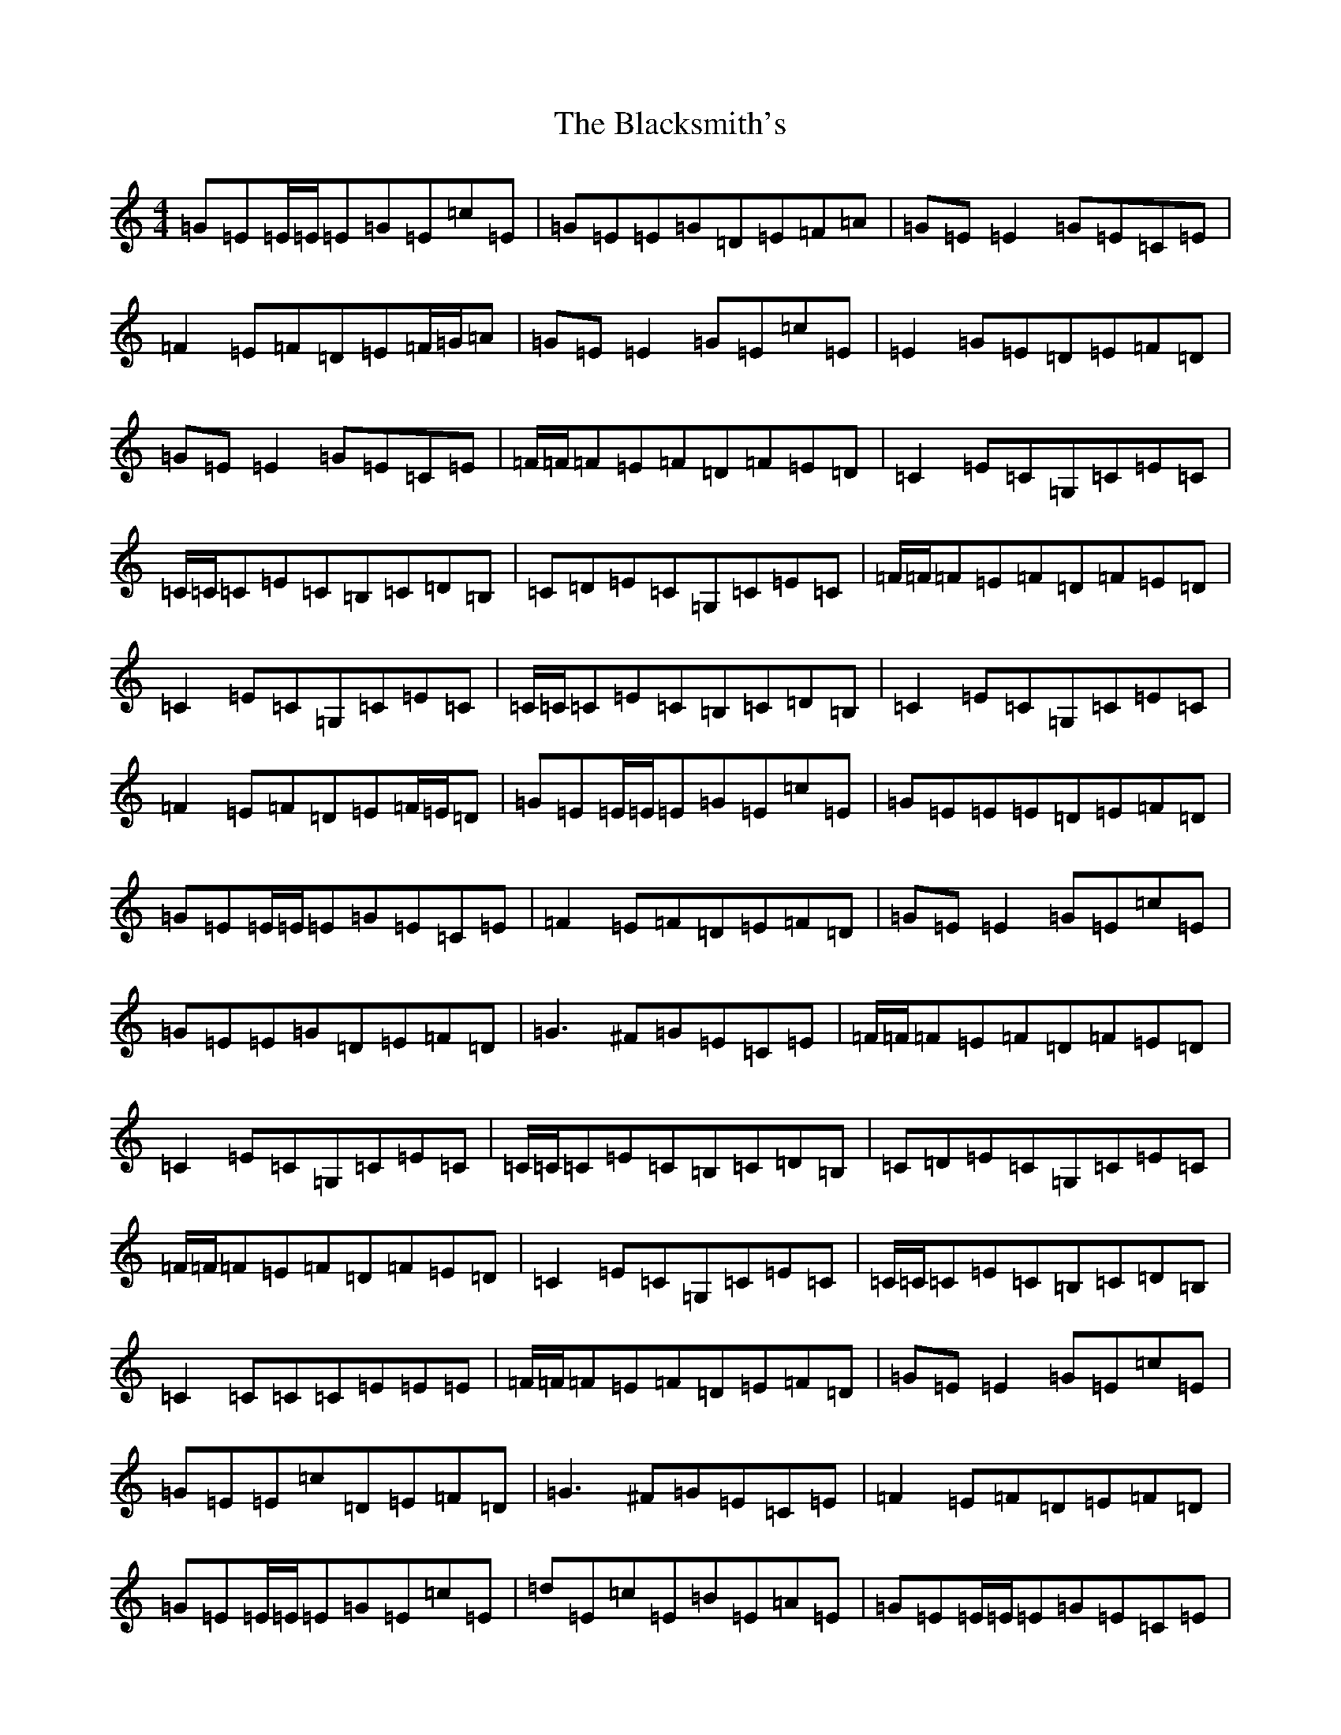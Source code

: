 X: 2022
T: Blacksmith's, The
S: https://thesession.org/tunes/3636#setting16639
Z: C Major
R: reel
M:4/4
L:1/8
K: C Major
=G=E=E/2=E/2=E=G=E=c=E|=G=E=E=G=D=E=F=A|=G=E=E2=G=E=C=E|=F2=E=F=D=E=F/2=G/2=A|=G=E=E2=G=E=c=E|=E2=G=E=D=E=F=D|=G=E=E2=G=E=C=E|=F/2=F/2=F=E=F=D=F=E=D|=C2=E=C=G,=C=E=C|=C/2=C/2=C=E=C=B,=C=D=B,|=C=D=E=C=G,=C=E=C|=F/2=F/2=F=E=F=D=F=E=D|=C2=E=C=G,=C=E=C|=C/2=C/2=C=E=C=B,=C=D=B,|=C2=E=C=G,=C=E=C|=F2=E=F=D=E=F/2=E/2=D|=G=E=E/2=E/2=E=G=E=c=E|=G=E=E=E=D=E=F=D|=G=E=E/2=E/2=E=G=E=C=E|=F2=E=F=D=E=F=D|=G=E=E2=G=E=c=E|=G=E=E=G=D=E=F=D|=G3^F=G=E=C=E|=F/2=F/2=F=E=F=D=F=E=D|=C2=E=C=G,=C=E=C|=C/2=C/2=C=E=C=B,=C=D=B,|=C=D=E=C=G,=C=E=C|=F/2=F/2=F=E=F=D=F=E=D|=C2=E=C=G,=C=E=C|=C/2=C/2=C=E=C=B,=C=D=B,|=C2=C=C=C=E=E=E|=F/2=F/2=F=E=F=D=E=F=D|=G=E=E2=G=E=c=E|=G=E=E=c=D=E=F=D|=G3^F=G=E=C=E|=F2=E=F=D=E=F=D|=G=E=E/2=E/2=E=G=E=c=E|=d=E=c=E=B=E=A=E|=G=E=E/2=E/2=E=G=E=C=E|=F/2=F/2=F=E=F=D=F=E=D|=C3=E=G,=C=C/2=C/2=C|=C/2=C/2=C=E=C=B,=C=D=B,|=C2=C=E=G,=C=C=C|=F/2=F/2=F=E=F=D=F=E=D|=C3=C=G,=C=C/2=C/2=C|=C2=C=C=B,3=D|=C2=C=C=G,=C=C=C|=F/2=F/2=F=E=F=D=E=F=D|=G8|